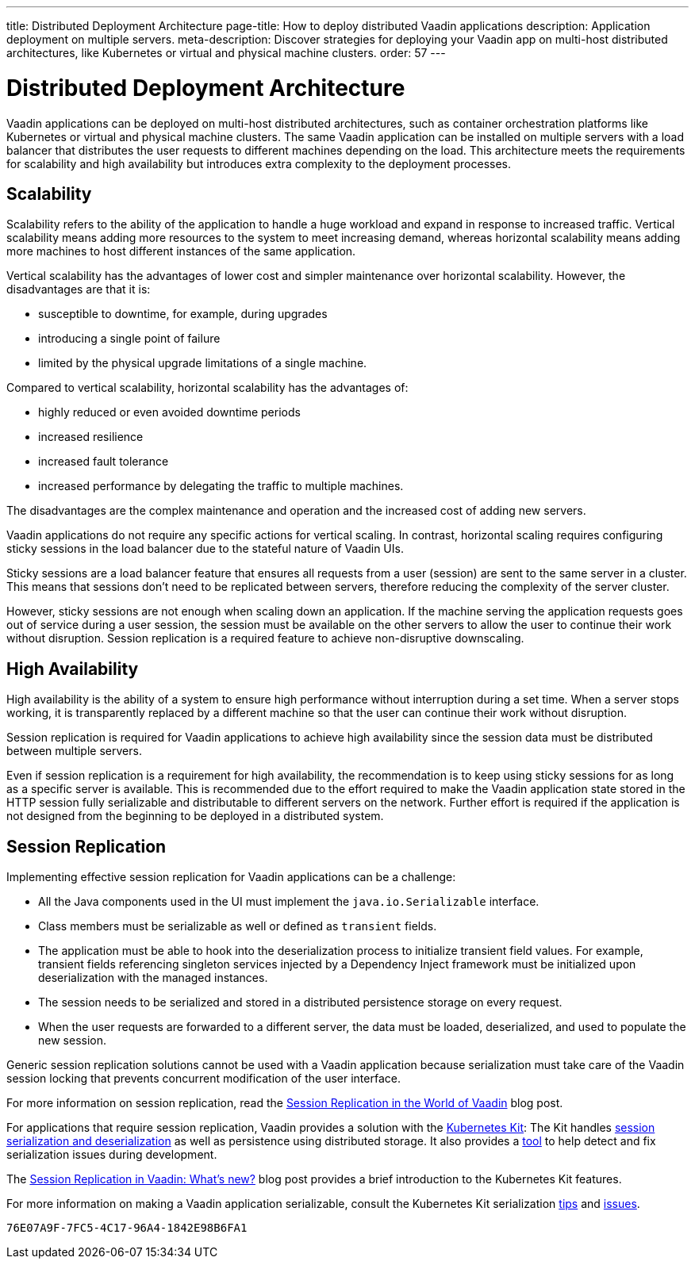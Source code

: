 ---
title: Distributed Deployment Architecture
page-title: How to deploy distributed Vaadin applications
description: Application deployment on multiple servers.
meta-description: Discover strategies for deploying your Vaadin app on multi-host distributed architectures, like Kubernetes or virtual and physical machine clusters.
order: 57
---


= Distributed Deployment Architecture

Vaadin applications can be deployed on multi-host distributed architectures, such as container orchestration platforms like Kubernetes or virtual and physical machine clusters.
The same Vaadin application can be installed on multiple servers with a load balancer that distributes the user requests to different machines depending on the load.
This architecture meets the requirements for scalability and high availability but introduces extra complexity to the deployment processes.

== Scalability

Scalability refers to the ability of the application to handle a huge workload and expand in response to increased traffic.
Vertical scalability means adding more resources to the system to meet increasing demand, whereas horizontal scalability means adding more machines to host different instances of the same application.

Vertical scalability has the advantages of lower cost and simpler maintenance over horizontal scalability.
However, the disadvantages are that it is:

- susceptible to downtime, for example, during upgrades
- introducing a single point of failure
- limited by the physical upgrade limitations of a single machine.

Compared to vertical scalability, horizontal scalability has the advantages of:

- highly reduced or even avoided downtime periods
- increased resilience
- increased fault tolerance
- increased performance by delegating the traffic to multiple machines.

The disadvantages are the complex maintenance and operation and the increased cost of adding new servers.

Vaadin applications do not require any specific actions for vertical scaling.
In contrast, horizontal scaling requires configuring sticky sessions in the load balancer due to the stateful nature of Vaadin UIs.

Sticky sessions are a load balancer feature that ensures all requests from a user (session) are sent to the same server in a cluster. This means that sessions don't need to be replicated between servers, therefore reducing the complexity of the server cluster.

However, sticky sessions are not enough when scaling down an application.
If the machine serving the application requests goes out of service during a user session, the session must be available on the other servers to allow the user to continue their work without disruption.
Session replication is a required feature to achieve non-disruptive downscaling.


== High Availability

High availability is the ability of a system to ensure high performance without interruption during a set time.
When a server stops working, it is transparently replaced by a different machine so that the user can continue their work without disruption.

Session replication is required for Vaadin applications to achieve high availability since the session data must be distributed between multiple servers.

Even if session replication is a requirement for high availability, the recommendation is to keep using sticky sessions for as long as a specific server is available.
This is recommended due to the effort required to make the Vaadin application state stored in the HTTP session fully serializable and distributable to different servers on the network.
Further effort is required if the application is not designed from the beginning to be deployed in a distributed system.


== Session Replication

Implementing effective session replication for Vaadin applications can be a challenge:

* All the Java components used in the UI must implement the [interfacename]`java.io.Serializable` interface.
* Class members must be serializable as well or defined as `transient` fields.
* The application must be able to hook into the deserialization process to initialize transient field values.
  For example, transient fields referencing singleton services injected by a Dependency Inject framework must be initialized upon deserialization with the managed instances.
* The session needs to be serialized and stored in a distributed persistence storage on every request.
* When the user requests are forwarded to a different server, the data must be loaded, deserialized, and used to populate the new session.


Generic session replication solutions cannot be used with a Vaadin application because serialization must take care of the Vaadin session locking that prevents concurrent modification of the user interface.

For more information on session replication, read the link:https://vaadin.com/blog/session-replication-in-the-world-of-vaadin[Session Replication in the World of Vaadin] blog post.

For applications that require session replication, Vaadin provides a solution with the <<{articles}/tools/kubernetes/index#, Kubernetes Kit>>:
The Kit handles <<{articles}/tools/kubernetes/session-replication#kubernetes-kit-session-replication,session serialization and deserialization>> as well as persistence using distributed storage.
It also provides a <<{articles}/tools/kubernetes/session-replication-debug-tool#,tool>> to help detect and fix serialization issues during development.

The link:https://vaadin.com/blog/session-replication-in-vaadin-whats-new[Session Replication in Vaadin: What's new?] blog post provides a brief introduction to the Kubernetes Kit features.

For more information on making a Vaadin application serializable, consult the Kubernetes Kit serialization <<{articles}/tools/kubernetes/session-replication#session-replication-tips,tips>> and <<{articles}/tools/kubernetes/session-replication#session-replication-issues,issues>>.

[discussion-id]`76E07A9F-7FC5-4C17-96A4-1842E98B6FA1`
